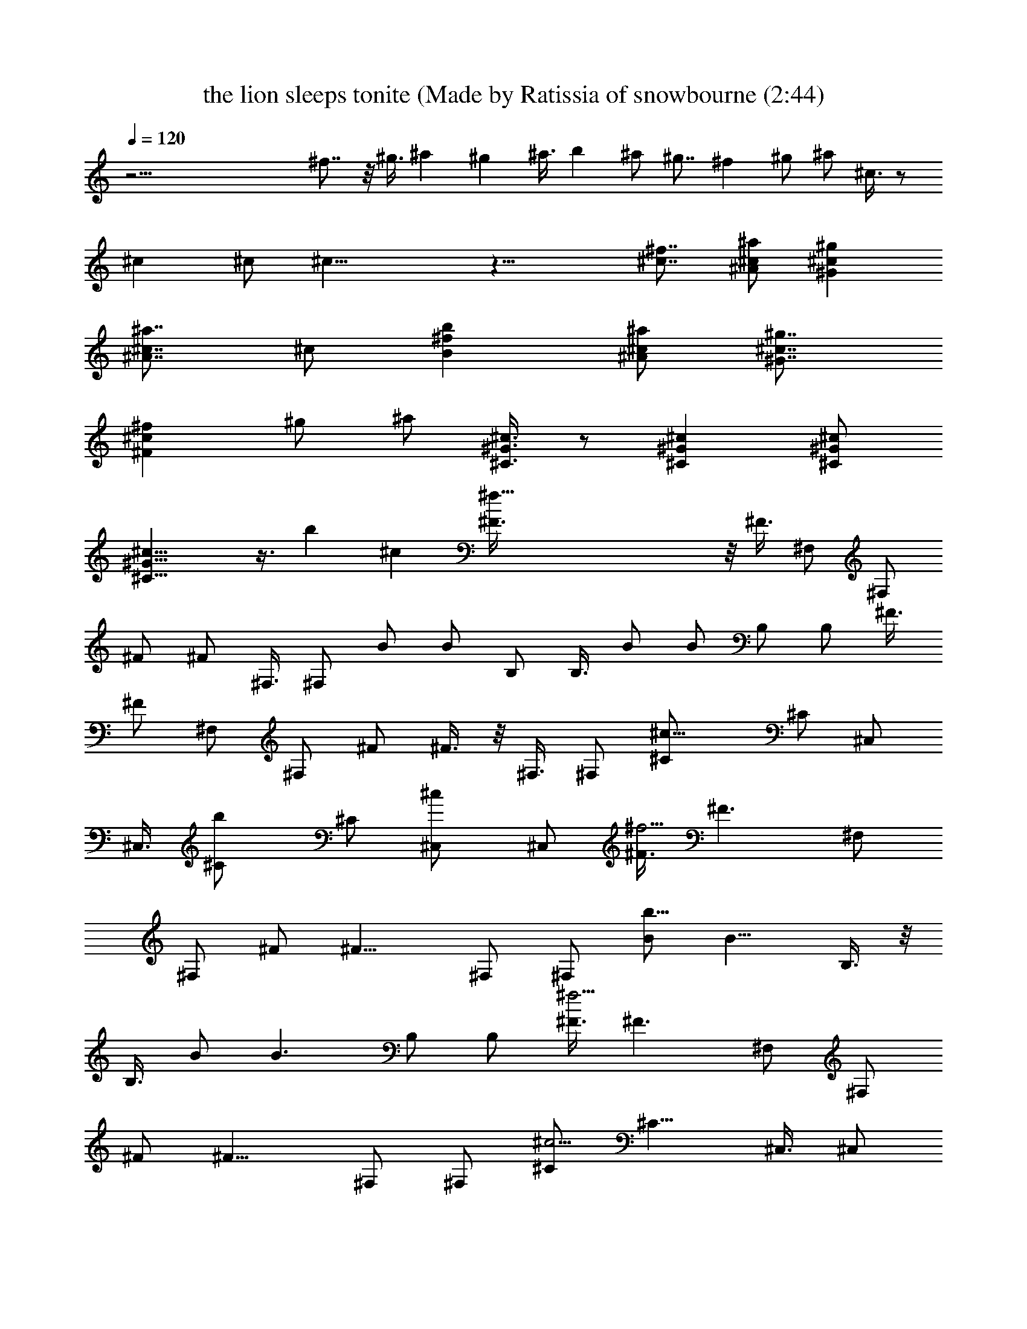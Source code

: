 X: 1
T: the lion sleeps tonite (Made by Ratissia of snowbourne (2:44)
Z: Transcribed by ratissia
%  Original file: the lion sleeps tonite (Made by Ratissia of snowbourne (2:44)
%  Transpose: 6
L: 1/4
Q: 120
K: C
z61/4 ^f7/8 z/8 ^g3/8 ^a ^g ^a3/8 b ^a/2 ^g7/8 ^f ^g/2 ^a/2 ^c3/8 z/2
^c ^c/2 ^c19/8 z19/8 [^f7/8^c7/8] [^c/2^A/2^a/2] [^c^G^g]
[^A7/8^c7/8^a7/8] ^c/2 [^fBb] [^A/2^c/2^a/2] [^c7/8^G7/8^g7/8]
[^c^F^f] ^g/2 ^a/2 [^G3/8^C3/8^c3/8] z/2 [^C^G^c] [^C/2^G/2^c/2]
[^C19/8^G19/8^c19/8] z3/8 b ^c [^f91/8^F3/8] z/8 ^F3/8 ^F,/2 ^F,/2
^F/2 ^F/2 ^F,3/8 ^F,/2 B/2 B/2 B,/2 B,3/8 B/2 B/2 B,/2 B,/2 ^F3/8
^F/2 ^F,/2 ^F,/2 ^F/2 ^F3/8 z/8 ^F,3/8 ^F,/2 [^c15/8^C/2] ^C/2 ^C,/2
^C,3/8 [b^C/2] ^C/2 [^c^C,/2] ^C,/2 [^F3/8^f15/4] [^F3/2z/2] ^F,/2
^F,/2 ^F/2 [^F11/8z3/8] ^F,/2 ^F,/2 [B/2b31/8] [B11/8z/2] B,3/8 z/8
B,3/8 B/2 [B3/2z/2] B,/2 B,/2 [^F3/8^f15/4] [^F3/2z/2] ^F,/2 ^F,/2
^F/2 [^F11/8z3/8] ^F,/2 ^F,/2 [^C/2^c15/4] [^C11/8z/2] ^C,3/8 ^C,/2
^C/2 [^C11/8z/2] ^C,/2 ^C,3/8 z/8 [^f7/8^F3/8] ^F/2 [^g/2^F,/2]
[^a^F,/2] ^F/2 [^g7/8^F3/8] ^F,/2 [^a/2^F,/2] [bB/2] B/2 [^a3/8B,3/8]
[^gB,/2] B/2 [^fB/2] B,/2 [^g3/8B,3/8] [^a^F/2] ^F/2 [^g^F,/2] ^F,/2
[^f7/8^F3/8] z/8 ^F3/8 [^a/2^F,/2] [^g19/8^F,/2] ^C/2 ^C/2 ^C,3/8
^C,/2 ^C/2 ^C/2 ^C,/2 ^C,3/8 [^f31/8^c^F/2] [^F3/2z/2] [^a/2^F,/2]
[^g7/8^F,/2] ^F3/8 [^c^A^a^F3/2z/2] ^F,/2 [^c/2^F,/2] [^d7/8B/2b15/4]
[B11/8z/2] [^a3/8B,3/8] [^gB,/2] B/2 [^A^F^fB11/8z/2] B,/2
[^g3/8B,3/8] [^c^A^a^F/2^f2] [^F3/2z/2] [^g^F,/2] ^F,/2
[^F3/8^A7/8^f15/8] [^F3/2z/2] [^a/2^F,/2] [^c/2^G^g19/8^F,/2]
[^c7/8^C/2] [^C11/8z3/8] [^c2^C,/2] ^C,/2 ^C/2 [^C11/8z/2]
[^C,3/8^f7/8] z/8 ^C,3/8 [^F/2^c21/4] ^F/2 ^F,/2 ^F,/2 ^F3/8 ^F/2
^F,/2 ^F,/2 B/2 B3/8 [B,/2b/2] [B,/2^c3/2] B/2 [B/2b11/8] B,3/8 B,/2
[^F/2^c/2] [^F/2^c/2] [^F,/2^a/2] [^F,3/8^g3/8^c3/8] z/8 [^F3/8^a3/8]
[^F/2^g/2^c/2] [^F,/2^a/2^c23/8] [^F,/2b/2] [^C/2^a15/4] ^C3/8 ^C,/2
^C,/2 ^C/2 ^C/2 [^C,3/8^c7/8] ^C,/2 [^F/2^c21/4] ^F/2 ^F,/2 ^F,3/8
^F/2 ^F/2 ^F,/2 ^F,/2 B3/8 z/8 B3/8 [B,/2b/2] [B,/2^c] B/2 [B/2b11/8]
B,3/8 B,/2 [^F/2^c/2] [^F/2^c/2] [^F,/2^c/2] [^F,3/8b3/8^c3/8]
[^F/2^c/2] [^F/2b/2^c/2] [^F,/2^c] [^F,/2^d/2] [^C3/8^c23/8] ^C/2
^C,/2 ^C,/2 [b7/8^C/2] ^C3/8 z/8 [^c7/8^C,3/8] ^C,/2 [^f31/8^F/2]
[^F11/8z/2] [^g/2^F,/2] [^a7/8^F,3/8] ^F/2 [^g^F3/2z/2] ^F,/2
[^a/2^F,/2] [b15/4^F15/4B3/8] B/2 [^a/2B,/2] [^gB,/2] B/2 [^f7/8B3/8]
B,/2 [^g/2B,/2] [^a^F/2^f15/8] [^F11/8z/2] [^g7/8^F,3/8] z/8 ^F,3/8
[^f2^F/2] [^F3/2z/2] [^a/2^F,/2] [^g19/8^F,/2] [^C3/8^c15/4]
[^C3/2z/2] ^C,/2 ^C,/2 ^C/2 [^C11/8z3/8] ^C,/2 ^C,/2 [^c^F/2] ^F/2
[^A3/8^a3/8^F,3/8] [^G^g^F,/2] ^F/2 [^A^a^F/2] ^F,/2 [^c3/8^F,3/8]
z/8 [B3/8b7/8] B/2 [^A/2^a/2B,/2] [^G^gB,/2] B/2 [^F7/8^f7/8B3/8]
B,/2 [^G/2^g/2B,/2] [^A^a^F/2] ^F/2 [^G7/8^g7/8^F,3/8] ^F,/2 [^F/2^f]
^F/2 [^A/2^a/2^F,/2] [^G19/8^g19/8^F,3/8] ^C/2 ^C/2 ^C,/2 ^C,/2 ^C3/8
z/8 ^C3/8 ^C,/2 ^C,/2 [^F/2^f15/4^c21/4] [^F11/8z/2] ^F,3/8 ^F,/2
^F/2 [^F11/8z/2] ^F,/2 ^F,3/8 [B/2b] [B3/2z/2] [B,/2b11/8]
[B,/2^c11/8] B3/8 [B3/2b3/2z/2] B,/2 B,/2 [^F/2^f15/4^c/2]
[^F11/8^c3/8] z/8 ^F,3/8 [^F,/2^c/2] ^F/2 [^F11/8^c/2] [^F,/2^c7/8]
^F,3/8 [^c2^C/2] [^C3/2z/2] ^C,/2 ^C,/2 ^C3/8 [^C3/2z/2] [^C,/2^c]
^C,/2 [^F/2^c21/4] ^F3/8 ^F,/2 ^F,/2 ^F/2 ^F/2 ^F,3/8 z/8 ^F,3/8 B/2
B/2 [B,/2b/2] [B,/2^c7/8] B3/8 [B/2b3/2] B,/2 B,/2 [^F/2^c/2]
[^F3/8^c3/8] ^F,/2 [^F,/2^c/2] ^F/2 [^F/2^c/2] [^F,3/8^c15/8] ^F,/2
^C/2 ^C/2 ^C,/2 ^C,3/8 z/8 ^C3/8 ^C/2 ^C,/2 ^C,/2 [^f7/8^F/2] ^F3/8
[^g/2^F,/2] [^a^F,/2] ^F/2 [^g7/8^F/2] ^F,3/8 [^a/2^F,/2] [bB/2] B/2
[^a/2B,/2] [^g7/8B,3/8] B/2 [^fB/2] B,/2 [^g/2B,/2] [^a7/8^F3/8] z/8
^F3/8 [^g^F,/2] ^F,/2 [^f^F/2] ^F/2 [^a3/8^F,3/8] [^g19/8^F,/2] ^C/2
^C/2 ^C,/2 ^C,3/8 ^C/2 ^C/2 ^C,/2 ^C,/2 [^f7/8^c7/8^F3/8] ^F/2
[^a/2^F,/2] [^g^F,/2] ^F/2 [^c7/8^A7/8^a7/8^F3/8] z/8 ^F,3/8
[^c/2^F,/2] [^dB/2b] B/2 [^a/2B,/2] [^g7/8B,3/8] B/2 [^A^F^fB/2] B,/2
[^g/2B,/2] [^c7/8^A7/8^a7/8^F3/8] ^F/2 [^g^F,/2] ^F,/2
[^F/2^A7/8^f7/8] ^F3/8 [^a/2^F,/2] [^c^G^g19/8^F,/2] ^C/2 ^C/2
[^c7/8^C,3/8] z/8 ^C,3/8 [=f^C/2] ^C/2 [^g^C,/2] ^C,/2
[^F3/8^A15/8^f7/8^c19/8] [^F3/2z/2] [^F,/2^f] [^F,/2=f/2] [^F/2^d/2]
[^F3/8^c11/4] [^F,/2b/2] [^F,/2^a/2] [B/2^g19/4] B/2 [B,3/8b3/8]
[B,/2^c3/2] B/2 [B/2b11/8] B,/2 B,3/8 z/8 [^F3/8^c3/8] [^F/2^c/2]
[^F,/2^a/2] [^F,/2^g/2^c/2] [^F/2^a/2] [^F3/8^g3/8^c3/8]
[^F,/2^a/2^c23/8] [^F,/2b/2] [^C/2^a15/4] ^C/2 ^C,3/8 ^C,/2 ^C/2 ^C/2
[^C,/2^c7/8] ^C,3/8 [^F/2^c5/2] [^Fz/2] [^F,/2^f/2] [^F/2^F,/2=f/2]
[^F3/8^d3/8] z/8 [^F7/8^c11/4z3/8] [^F,/2b/2] [^F/2^F,/2^a/2] [B/2b]
[B7/8z/2] [B,3/8b11/8] [B/2B,/2^c] B/2 [Bb19/8z/2] B,/2 [B3/8B,3/8]
[^F/2^c/2] [^F^c/2] [^F,/2^c/2] [^F/2^F,/2b/2^c/2] [^F3/8^c3/8]
[^Fb/2^c/2] [^F,/2^c] [^F/2^F,/2^d/2] [^C/2^c15/4] [^C7/8z/2] ^C,3/8
[^C/2^C,/2] ^C/2 [^Cz/2] ^C,/2 [^C3/8^C,3/8] [^c21/4^F/2] ^F/2 ^F,/2
^F,/2 ^F3/8 ^F/2 ^F,/2 ^F,/2 B/2 B3/8 [b/2B,/2] [^cB,/2] B/2
[b11/8B/2] B,3/8 z/8 B,3/8 [^c/2^F/2] [^c/2^F/2] [^F,/2^a/2]
[^c3/8^F,/2^g/2] z/8 [^F3/8^a3/8] [^c/2^F/2^g/2] [^c25/8^F,/2^a/2]
[^F,/2b/2] [^C/2^a15/4] ^C3/8 ^C,/2 ^C,/2 ^C/2 ^C/2 [^c7/8^C,3/8]
^C,/2 [^c21/4^F/2] [^Fz/2] ^F,/2 [^F3/8^F,3/8] z/8 ^F3/8 [^Fz/2]
^F,/2 [^F/2^F,/2] B/2 [B7/8z3/8] [b/2B,/2] [^cB/2B,/2] B/2
[b11/8B7/8z/2] B,3/8 [B/2B,/2] [^c/2^F/2] [^c/2^F] [^F,/2^c/2]
[^c3/8^F3/8^F,3/8b3/8] [^F/2^c/2] [^c/2^Fb/2] [^c^F,/2]
[^F/2^F,/2^d/2] [^C3/8^c23/8] z/8 [^C7/8z3/8] ^C,/2 [^C/2^C,/2] ^C/2
[^C7/8z/2] [^C,3/8^c7/8] [^C/2^C,/2] [^F/2^c19/8] ^F/2 [^F,/2^f/2]
[^F,3/8=f3/8] [^F/2^d/2] [^F/2^c23/8] [^F,/2b/2] [^F,/2^a/2]
[B3/8^g19/4] B/2 [b/2B,/2] [^cB,/2] B/2 [b11/8B3/8] z/8 B,3/8 B,/2
[^c/2^F/2] [^c/2^F/2] [^F,/2^a/2] [^c3/8^F,3/8^g3/8] [^F/2^a/2]
[^c/2^F/2^g/2] [^c25/8^F,/2^a/2] [^F,/2b/2] [^C3/8^a15/4] ^C/2 ^C,/2
^C,/2 ^C/2 ^C3/8 [^C,/2^c] ^C,/2 [^F/2^c21/4] ^F/2 ^F,3/8 z/8 ^F,3/8
^F/2 ^F/2 ^F,/2 ^F,/2 B3/8 B/2 [B,/2b/2] [^c7/8B,/2] B/2 [b11/8B3/8]
B,/2 B,/2 [^c/2^F/2] [^c/2^F/2] [^F,3/8^c3/8] [^c/2^F,/2b/2]
[^F/2^c/2] [^c/2^F/2b/2] [^c^F,/2] [^F,3/8^d3/8] z/8 [^C3/8^c15/4]
^C/2 ^C,/2 ^C,/2 ^C/2 ^C3/8 ^C,/2 ^C,/2 [^F,61/8^F61/8^f61/8] 

